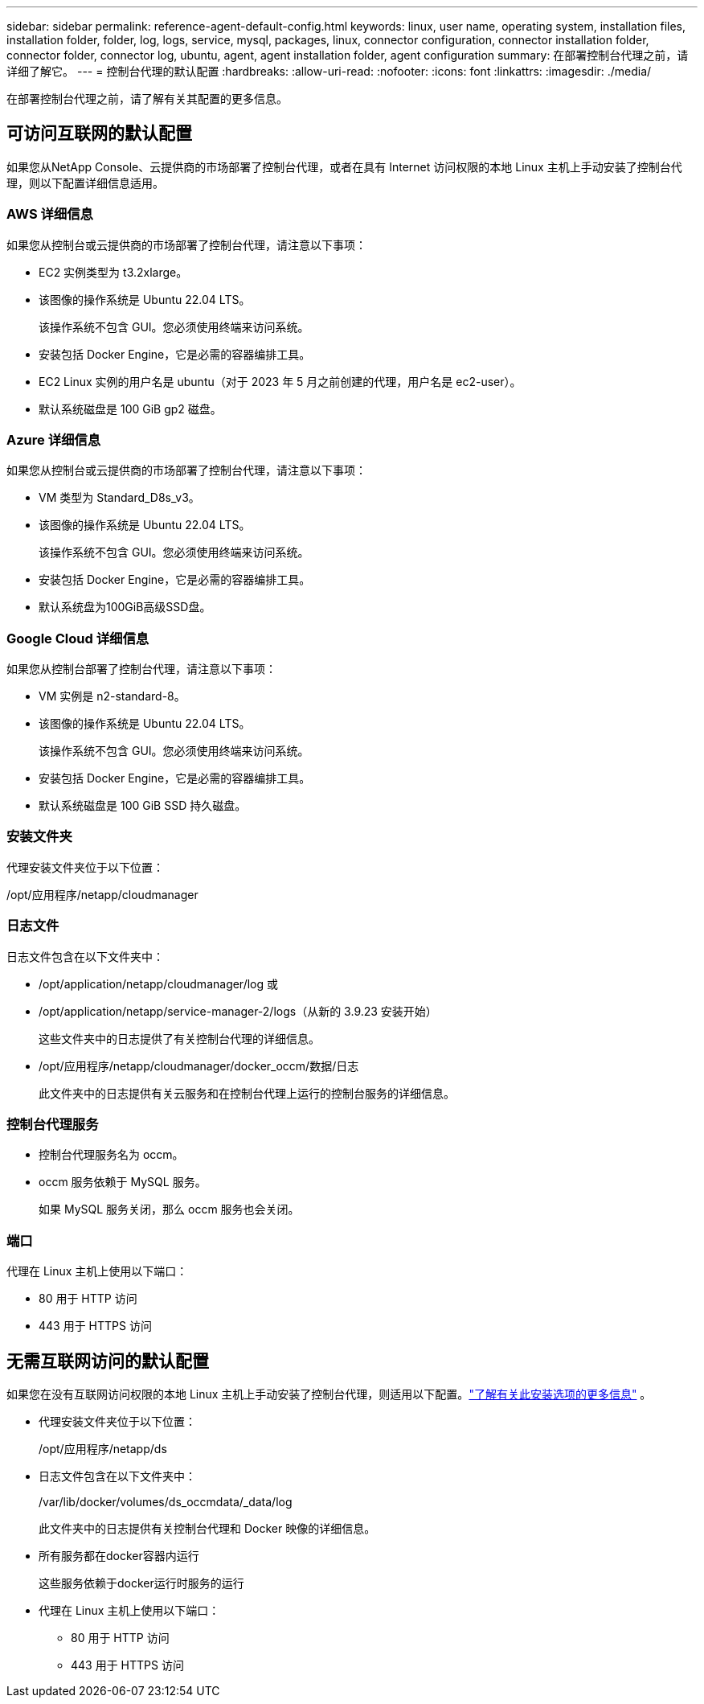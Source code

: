 ---
sidebar: sidebar 
permalink: reference-agent-default-config.html 
keywords: linux, user name, operating system, installation files, installation folder, folder, log, logs, service, mysql, packages, linux, connector configuration, connector installation folder, connector folder, connector log, ubuntu, agent, agent installation folder, agent configuration 
summary: 在部署控制台代理之前，请详细了解它。 
---
= 控制台代理的默认配置
:hardbreaks:
:allow-uri-read: 
:nofooter: 
:icons: font
:linkattrs: 
:imagesdir: ./media/


[role="lead"]
在部署控制台代理之前，请了解有关其配置的更多信息。



== 可访问互联网的默认配置

如果您从NetApp Console、云提供商的市场部署了控制台代理，或者在具有 Internet 访问权限的本地 Linux 主机上手动安装了控制台代理，则以下配置详细信息适用。



=== AWS 详细信息

如果您从控制台或云提供商的市场部署了控制台代理，请注意以下事项：

* EC2 实例类型为 t3.2xlarge。
* 该图像的操作系统是 Ubuntu 22.04 LTS。
+
该操作系统不包含 GUI。您必须使用终端来访问系统。

* 安装包括 Docker Engine，它是必需的容器编排工具。
* EC2 Linux 实例的用户名是 ubuntu（对于 2023 年 5 月之前创建的代理，用户名是 ec2-user）。
* 默认系统磁盘是 100 GiB gp2 磁盘。




=== Azure 详细信息

如果您从控制台或云提供商的市场部署了控制台代理，请注意以下事项：

* VM 类型为 Standard_D8s_v3。
* 该图像的操作系统是 Ubuntu 22.04 LTS。
+
该操作系统不包含 GUI。您必须使用终端来访问系统。

* 安装包括 Docker Engine，它是必需的容器编排工具。
* 默认系统盘为100GiB高级SSD盘。




=== Google Cloud 详细信息

如果您从控制台部署了控制台代理，请注意以下事项：

* VM 实例是 n2-standard-8。
* 该图像的操作系统是 Ubuntu 22.04 LTS。
+
该操作系统不包含 GUI。您必须使用终端来访问系统。

* 安装包括 Docker Engine，它是必需的容器编排工具。
* 默认系统磁盘是 100 GiB SSD 持久磁盘。




=== 安装文件夹

代理安装文件夹位于以下位置：

/opt/应用程序/netapp/cloudmanager



=== 日志文件

日志文件包含在以下文件夹中：

* /opt/application/netapp/cloudmanager/log 或
* /opt/application/netapp/service-manager-2/logs（从新的 3.9.23 安装开始）
+
这些文件夹中的日志提供了有关控制台代理的详细信息。

* /opt/应用程序/netapp/cloudmanager/docker_occm/数据/日志
+
此文件夹中的日志提供有关云服务和在控制台代理上运行的控制台服务的详细信息。





=== 控制台代理服务

* 控制台代理服务名为 occm。
* occm 服务依赖于 MySQL 服务。
+
如果 MySQL 服务关闭，那么 occm 服务也会关闭。





=== 端口

代理在 Linux 主机上使用以下端口：

* 80 用于 HTTP 访问
* 443 用于 HTTPS 访问




== 无需互联网访问的默认配置

如果您在没有互联网访问权限的本地 Linux 主机上手动安装了控制台代理，则适用以下配置。link:task-quick-start-private-mode.html["了解有关此安装选项的更多信息"] 。

* 代理安装文件夹位于以下位置：
+
/opt/应用程序/netapp/ds

* 日志文件包含在以下文件夹中：
+
/var/lib/docker/volumes/ds_occmdata/_data/log

+
此文件夹中的日志提供有关控制台代理和 Docker 映像的详细信息。

* 所有服务都在docker容器内运行
+
这些服务依赖于docker运行时服务的运行

* 代理在 Linux 主机上使用以下端口：
+
** 80 用于 HTTP 访问
** 443 用于 HTTPS 访问




